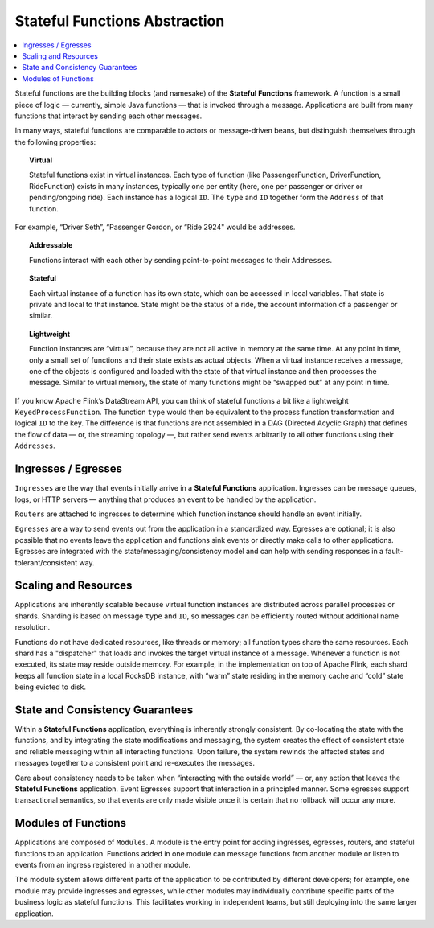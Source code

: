 .. Copyright 2019 Ververica GmbH.

   Licensed under the Apache License, Version 2.0 (the "License");
   you may not use this file except in compliance with the License.
   You may obtain a copy of the License at

        http://www.apache.org/licenses/LICENSE-2.0

   Unless required by applicable law or agreed to in writing, software
   distributed under the License is distributed on an "AS IS" BASIS,
   WITHOUT WARRANTIES OR CONDITIONS OF ANY KIND, either express or implied.
   See the License for the specific language governing permissions and
   limitations under the License.

.. _stateful_functions:

##############################
Stateful Functions Abstraction
##############################

.. contents:: :local:

Stateful functions are the building blocks (and namesake) of the **Stateful Functions** framework. A function is a small piece of logic — currently, simple Java functions — that is invoked through a message. Applications are built from many functions that interact by sending each other messages.

.. image:: ../_static/images/example_ride_sharing.png
    :width: 85%
    :align: center

In many ways, stateful functions are comparable to actors or message-driven beans, but distinguish themselves through the following properties:

.. topic:: Virtual
	
	Stateful functions exist in virtual instances. Each type of function (like PassengerFunction, DriverFunction, RideFunction) exists in many instances, typically one per entity (here, one per passenger or driver or pending/ongoing ride). Each instance has a logical ``ID``. The ``type`` and ``ID`` together form the ``Address`` of that function.

.. image:: ../_static/images/example_ridesharing_2.png
   :width: 85%
   :align: center

For example, “Driver Seth”, “Passenger Gordon, or “Ride 2924" would be addresses.

.. topic:: Addressable

	Functions interact with each other by sending point-to-point messages to their ``Addresses``.

.. topic:: Stateful

	Each virtual instance of a function has its own state, which can be accessed in local variables. That state is private and local to that instance. State might be the status of a ride, the account information of a passenger or similar.

.. topic:: Lightweight

	Function instances are “virtual”, because they are not all active in memory at the same time. At any point in time, only a small set of functions and their state exists as actual objects. When a virtual instance receives a message, one of the objects is configured and loaded with the state of that virtual instance and then processes the message. Similar to virtual memory, the state of many functions might be “swapped out” at any point in time.

If you know Apache Flink’s DataStream API, you can think of stateful functions a bit like a lightweight ``KeyedProcessFunction``. The function ``type`` would then be equivalent to the process function transformation and logical ``ID`` to the key. The difference is that functions are not assembled in a DAG (Directed Acyclic Graph) that defines the flow of data — or, the streaming topology —, but rather send events arbitrarily to all other functions using their ``Addresses``.

Ingresses / Egresses
====================

``Ingresses`` are the way that events initially arrive in a **Stateful Functions** application. Ingresses can be message queues, logs, or HTTP servers — anything that produces an event to be handled by the application.

``Routers`` are attached to ingresses to determine which function instance should handle an event initially.

``Egresses`` are a way to send events out from the application in a standardized way. Egresses are optional; it is also possible that no events leave the application and functions sink events or directly make calls to other applications. Egresses are integrated with the state/messaging/consistency model and can help with sending responses in a fault-tolerant/consistent way.

Scaling and Resources
=====================

Applications are inherently scalable because virtual function instances are distributed across parallel processes or shards. Sharding is based on message ``type`` and ``ID``, so messages can be efficiently routed without additional name resolution.

Functions do not have dedicated resources, like threads or memory; all function types share the same resources. Each shard has a "dispatcher" that loads and invokes the target virtual instance of a message. Whenever a function is not executed, its state may reside outside memory. For example, in the implementation on top of Apache Flink, each shard keeps all function state in a local RocksDB instance, with “warm” state residing in the memory cache and “cold” state being evicted to disk.

State and Consistency Guarantees
================================
Within a **Stateful Functions** application, everything is inherently strongly consistent. By co-locating the state with the functions, and by integrating the state modifications and messaging, the system creates the effect of consistent state and reliable messaging within all interacting functions. Upon failure, the system rewinds the affected states and messages together to a consistent point and re-executes the messages.

Care about consistency needs to be taken when “interacting with the outside world” — or, any action that leaves the **Stateful Functions** application. Event Egresses support that interaction in a principled manner. Some egresses support transactional semantics, so that events are only made visible once it is certain that no rollback will occur any more.

Modules of Functions
====================
Applications are composed of ``Modules``. A module is the entry point for adding ingresses, egresses, routers, and stateful functions to an application. Functions added in one module can message functions from another module or listen to events from an ingress registered in another module.

The module system allows different parts of the application to be contributed by different developers; for example, one module may provide ingresses and egresses, while other modules may individually contribute specific parts of the business logic as stateful functions. This facilitates working in independent teams, but still deploying into the same larger application.